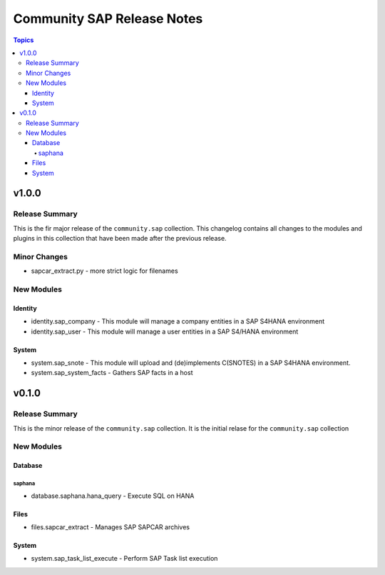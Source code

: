 ===========================
Community SAP Release Notes
===========================

.. contents:: Topics


v1.0.0
======

Release Summary
---------------

This is the fir major release of the ``community.sap`` collection.
This changelog contains all changes to the modules and plugins in this collection
that have been made after the previous release.

Minor Changes
-------------

- sapcar_extract.py - more strict logic for filenames

New Modules
-----------

Identity
~~~~~~~~

- identity.sap_company - This module will manage a company entities in a SAP S4HANA environment
- identity.sap_user - This module will manage a user entities in a SAP S4/HANA environment

System
~~~~~~

- system.sap_snote - This module will upload and (de)implements C(SNOTES) in a SAP S4HANA environment.
- system.sap_system_facts - Gathers SAP facts in a host

v0.1.0
======

Release Summary
---------------

This is the minor release of the ``community.sap`` collection. It is the initial relase for the ``community.sap`` collection

New Modules
-----------

Database
~~~~~~~~

saphana
^^^^^^^

- database.saphana.hana_query - Execute SQL on HANA

Files
~~~~~

- files.sapcar_extract - Manages SAP SAPCAR archives

System
~~~~~~

- system.sap_task_list_execute - Perform SAP Task list execution
